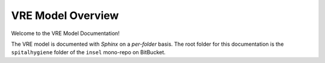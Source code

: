 ********************
VRE Model Overview
********************

Welcome to the VRE Model Documentation!

The VRE model is documented with `Sphinx` on a `per-folder` basis. The root folder for this documentation is the
``spitalhygiene`` folder of the ``insel`` mono-repo on BitBucket.



